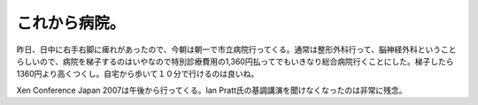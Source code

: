 これから病院。
==============

昨日、日中に右手右脚に痺れがあったので、今朝は朝一で市立病院行ってくる。通常は整形外科行って、脳神経外科ということらしいので、病院を梯子するのはいやなので特別診療費用の1,360円払ってでもいきなり総合病院行くことにした。梯子したら1360円より高くつくし。自宅から歩いて１０分で行けるのは良いね。

Xen Conference Japan 2007は午後から行ってくる。Ian Pratt氏の基調講演を聞けなくなったのは非常に残念。






.. author:: default
.. categories:: life
.. tags::
.. comments::
